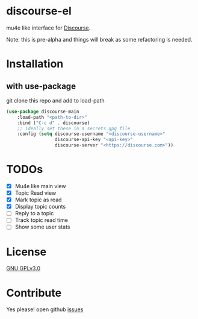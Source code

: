 * discourse-el
mu4e like interface for [[https://www.discourse.org/][Discourse]].

Note: this is pre-alpha and things will break as some refactoring is needed.
#+html: <p align="center"><img src="1.png" /></p>
* Installation
** with use-package
git clone this repo and add to load-path
#+begin_src emacs-lisp
  (use-package discourse-main
      :load-path "<path-to-dir>"
      :bind ("C-c d" . discourse)
      ;; ideally set these in a secrets.gpg file
      :config (setq discourse-username "<discourse-username>"
                    discourse-api-key "<api-key>"
                    discourse-server "<https://discourse.com>"))
#+end_src

* TODOs
- [X] Mu4e like main view
- [X] Topic Read view
- [X] Mark topic as read
- [X] Display topic counts
- [ ] Reply to a topic
- [ ] Track topic read time
- [ ] Show some user stats

* License

  [[file:LICENSE][GNU GPLv3.0]]

* Contribute

  Yes please! open github [[https://github.com/manojm321/discourse-el/issues][issues]]
